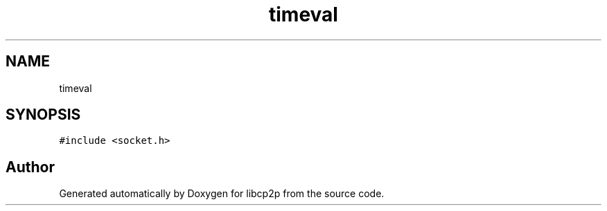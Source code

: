 .TH "timeval" 3 "Thu Aug 6 2020" "libcp2p" \" -*- nroff -*-
.ad l
.nh
.SH NAME
timeval
.SH SYNOPSIS
.br
.PP
.PP
\fC#include <socket\&.h>\fP

.SH "Author"
.PP 
Generated automatically by Doxygen for libcp2p from the source code\&.
